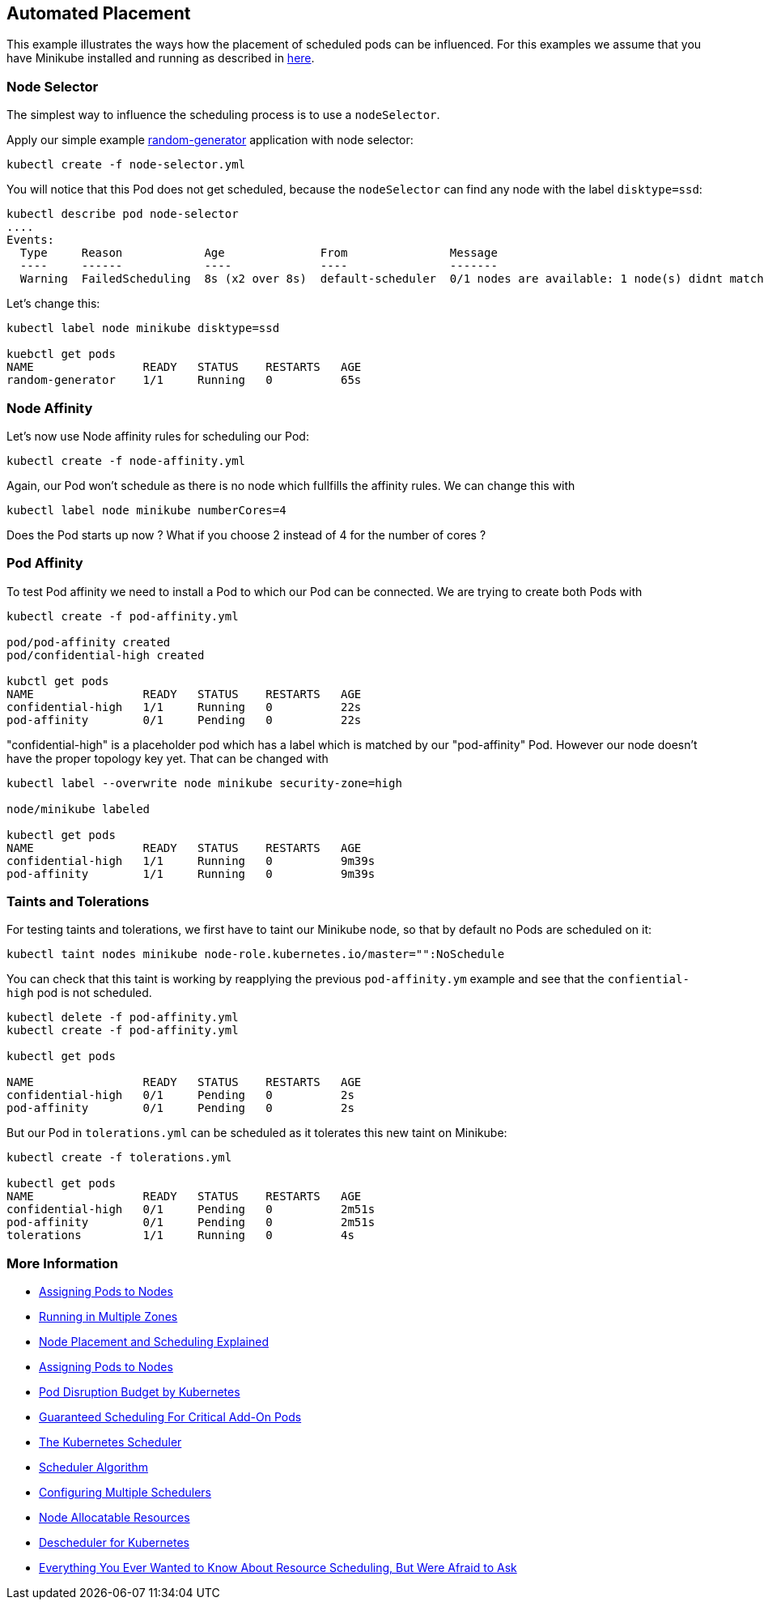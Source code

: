 == Automated Placement


This example illustrates the ways how the placement of scheduled pods can be influenced.
For this examples we assume that you have Minikube installed and running as described in link:../../INSTALL.adoc#minikube[here].

=== Node Selector

The simplest way to influence the scheduling process is to use a `nodeSelector`.

Apply our simple example https://github.com/k8spatterns/random-generator[random-generator] application with node selector:

[source, bash]
----
kubectl create -f node-selector.yml
----

You will notice that this Pod does not get scheduled, because the `nodeSelector` can find any node with the label `disktype=ssd`:

[source, bash]
----
kubectl describe pod node-selector
....
Events:
  Type     Reason            Age              From               Message
  ----     ------            ----             ----               -------
  Warning  FailedScheduling  8s (x2 over 8s)  default-scheduler  0/1 nodes are available: 1 node(s) didnt match node selector.
----

Let's change this:

[source, bash]
----
kubectl label node minikube disktype=ssd

kuebctl get pods
NAME                READY   STATUS    RESTARTS   AGE
random-generator    1/1     Running   0          65s
----

=== Node Affinity

Let's now use Node affinity rules for scheduling our Pod:

[source, bash]
----
kubectl create -f node-affinity.yml
----

Again, our Pod won't schedule as there is no node which fullfills the affinity rules.
We can change this with

[source, bash]
----
kubectl label node minikube numberCores=4
----

Does the Pod starts up now ? What if you choose 2 instead of 4 for the number of cores ?

=== Pod Affinity

To test Pod affinity we need to install a Pod to which our Pod can be connected.
We are trying to create both Pods with

[source, bash]
----
kubectl create -f pod-affinity.yml

pod/pod-affinity created
pod/confidential-high created

kubctl get pods
NAME                READY   STATUS    RESTARTS   AGE
confidential-high   1/1     Running   0          22s
pod-affinity        0/1     Pending   0          22s
----

"confidential-high" is a placeholder pod which has a label which is matched by our "pod-affinity" Pod.
However our node doesn't have the proper topology key yet.
That can be changed with

[source, bash]
----
kubectl label --overwrite node minikube security-zone=high

node/minikube labeled

kubectl get pods
NAME                READY   STATUS    RESTARTS   AGE
confidential-high   1/1     Running   0          9m39s
pod-affinity        1/1     Running   0          9m39s
----

=== Taints and Tolerations

For testing taints and tolerations, we first have to taint our Minikube node, so that by default no Pods are scheduled on it:

[source, bash]
----
kubectl taint nodes minikube node-role.kubernetes.io/master="":NoSchedule
----

You can check that this taint is working by reapplying the previous `pod-affinity.ym` example and see that the `confiential-high` pod is not scheduled.

[source, bash]
----
kubectl delete -f pod-affinity.yml
kubectl create -f pod-affinity.yml

kubectl get pods

NAME                READY   STATUS    RESTARTS   AGE
confidential-high   0/1     Pending   0          2s
pod-affinity        0/1     Pending   0          2s
----

But our Pod in `tolerations.yml` can be scheduled as it tolerates this new taint on Minikube:

[source, bash]
----
kubectl create -f tolerations.yml

kubectl get pods
NAME                READY   STATUS    RESTARTS   AGE
confidential-high   0/1     Pending   0          2m51s
pod-affinity        0/1     Pending   0          2m51s
tolerations         1/1     Running   0          4s
----

=== More Information

* https://kubernetes.io/docs/user-guide/node-selection/[Assigning Pods to Nodes]
* http://kubernetes.io/docs/admin/multiple-zones/[Running in Multiple Zones]
* https://blog.openshift.com/node-placement-scheduling-explained/[Node Placement and Scheduling Explained]
* https://kubernetes.io/docs/concepts/configuration/assign-pod-node/[Assigning Pods to Nodes]
* https://kubernetes.io/docs/admin/disruptions/[Pod Disruption Budget by Kubernetes]
* https://kubernetes.io/docs/admin/rescheduler/[Guaranteed Scheduling For Critical Add-On Pods]
* https://docs.okd.io/latest/admin_guide/scheduling/scheduler.html[The Kubernetes Scheduler]
* https://github.com/kubernetes/community/blob/master/contributors/devel/scheduler_algorithm.md[Scheduler Algorithm]
* https://kubernetes.io/docs/admin/multiple-schedulers/[Configuring Multiple Schedulers]
* https://github.com/kubernetes/community/blob/master/contributors/design-proposals/node-allocatable.md[Node Allocatable Resources]
* https://github.com/kubernetes-incubator/descheduler[Descheduler for Kubernetes]
* https://www.youtube.com/watch?v=nWGkvrIPqJ4[Everything You Ever Wanted to Know About Resource Scheduling, But Were Afraid to Ask]
